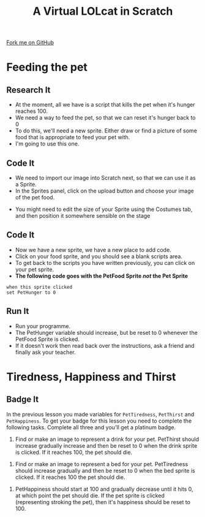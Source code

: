#+STARTUP:indent
#+HTML_HEAD: <link rel="stylesheet" type="text/css" href="css/styles.css"/>
#+HTML_HEAD_EXTRA: <link href='http://fonts.googleapis.com/css?family=Ubuntu+Mono|Ubuntu' rel='stylesheet' type='text/css'>
#+OPTIONS: f:nil author:nil num:1 creator:nil timestamp:nil  
#+TITLE: A Virtual LOLcat in Scratch
#+AUTHOR: Marc Scott

#+BEGIN_HTML
<div class=ribbon>
<a href="https://github.com/MarcScott/7-CS-lolcats">Fork me on GitHub</a>
</div>
#+END_HTML

* COMMENT Use as a template
:PROPERTIES:
:HTML_CONTAINER_CLASS: activity
:END:
** Learn It
:PROPERTIES:
:HTML_CONTAINER_CLASS: learn
:END:

** Research It
:PROPERTIES:
:HTML_CONTAINER_CLASS: research
:END:

** Design It
:PROPERTIES:
:HTML_CONTAINER_CLASS: design
:END:

** Build It
:PROPERTIES:
:HTML_CONTAINER_CLASS: build
:END:

** Test It
:PROPERTIES:
:HTML_CONTAINER_CLASS: test
:END:

** Run It
:PROPERTIES:
:HTML_CONTAINER_CLASS: run
:END:

** Document It
:PROPERTIES:
:HTML_CONTAINER_CLASS: document
:END:

** Code It
:PROPERTIES:
:HTML_CONTAINER_CLASS: code
:END:

** Program It
:PROPERTIES:
:HTML_CONTAINER_CLASS: program
:END:

** Try It
:PROPERTIES:
:HTML_CONTAINER_CLASS: try
:END:

** Badge It
:PROPERTIES:
:HTML_CONTAINER_CLASS: badge
:END:

** Save It
:PROPERTIES:
:HTML_CONTAINER_CLASS: save
:END:

* Feeding the pet
:PROPERTIES:
:HTML_CONTAINER_CLASS: activity
:END:
[[file:img/Hungry_Cat.jpg]]
** Research It
:PROPERTIES:
:HTML_CONTAINER_CLASS: research
:END:

- At the moment, all we have is a script that kills the pet when it's hunger reaches 100.
- We need a way to feed the pet, so that we can reset it's hunger back to 0
- To do this, we'll need a new sprite. Either draw or find a picture of some food that is appropriate to feed your pet with.
- I'm going to use this one.
[[file:img/fish.png]]
** Code It
:PROPERTIES:
:HTML_CONTAINER_CLASS: code
:END:

- We need to import our image into Scratch next, so that we can use it as a Sprite.
- In the Sprites panel, click on the upload button and choose your image of the pet food.
[[file:img/Upload.png]]
- You might need to edit the size of your Sprite using the Costumes tab, and then position it somewhere sensible on the stage
** Code It
:PROPERTIES:
:HTML_CONTAINER_CLASS: code
:END:

- Now we have a new sprite, we have a new place to add code.
- Click on your food sprite, and you should see a blank scripts area.
- To get back to the scripts you have written previously, you can click on your pet sprite.
- *The following code goes with the PetFood Sprite /not/ the Pet Sprite*
#+BEGIN_EXAMPLE
when this sprite clicked
set PetHunger to 0
#+END_EXAMPLE
** Run It
:PROPERTIES:
:HTML_CONTAINER_CLASS: run
:END:

- Run your programme.
- The PetHunger variable should increase, but be reset to 0 whenever the PetFood Sprite is clicked.
- If it doesn't work then read back over the instructions, ask a friend and finally ask your teacher.
* Tiredness, Happiness and Thirst
:PROPERTIES:
:HTML_CONTAINER_CLASS: activity
:END:
** Badge It
:PROPERTIES:
:HTML_CONTAINER_CLASS: badge
:END:
In the previous lesson you made variables for =PetTiredness=, =PetThirst= and =PetHappiness=. To get your badge for this lesson you need to complete the following tasks. Complete all three and you'll get a platinum badge.
[[file:img/Drinking_Cat.jpeg]]
  1. Find or make an image to represent a drink for your pet. PetThirst should increase gradually increase and then be reset to 0 when the drink sprite is clicked. If it reaches 100, the pet should die.
[[file:img/Sleepy_Cat.gif]]
  2. Find or make an image to represent a bed for your pet. PetTiredness should increase gradually and then be reset to 0 when the bed sprite is clicked. If it reaches 100 the pet should die.
[[file:img/Needy_Cat.jpg]]
  3. PetHappiness should start at 100 and gradually decrease until it hits 0, at which point the pet should die. If the pet sprite is clicked (representing stroking the pet), then it's happiness should be reset to 100.

